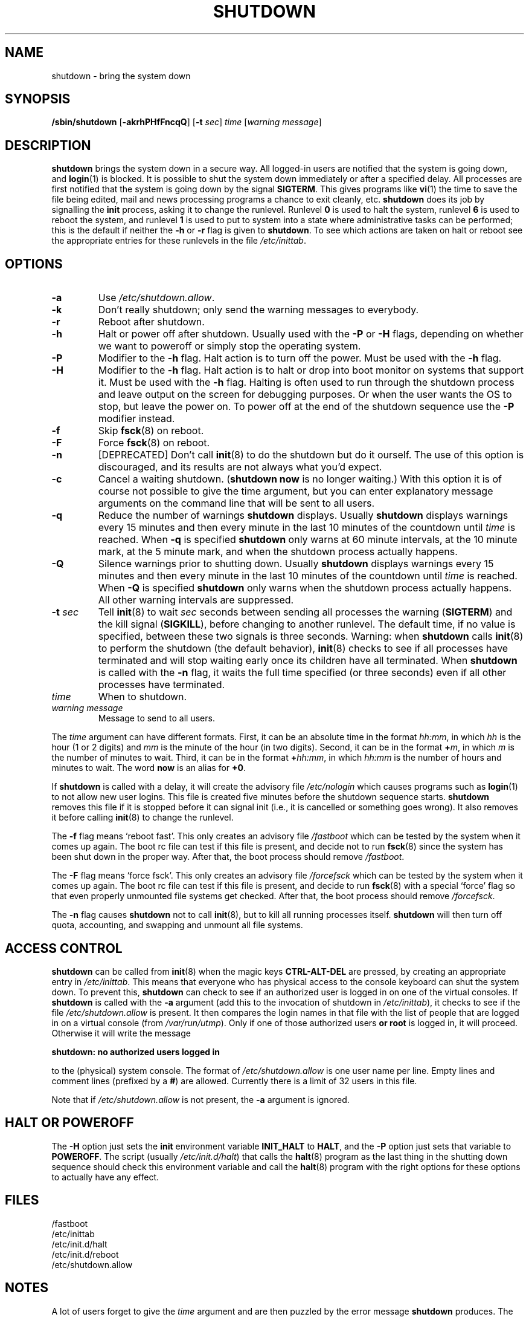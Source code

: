 '\"
.\" Copyright (C) 1998-2003 Miquel van Smoorenburg.
.\"
.\" This program is free software; you can redistribute it and/or modify
.\" it under the terms of the GNU General Public License as published by
.\" the Free Software Foundation; either version 2 of the License, or
.\" (at your option) any later version.
.\"
.\" This program is distributed in the hope that it will be useful,
.\" but WITHOUT ANY WARRANTY; without even the implied warranty of
.\" MERCHANTABILITY or FITNESS FOR A PARTICULAR PURPOSE.  See the
.\" GNU General Public License for more details.
.\"
.\" You should have received a copy of the GNU General Public License
.\" along with this program; if not, write to the Free Software
.\" Foundation, Inc., 51 Franklin Street, Fifth Floor, Boston, MA 02110-1301 USA
.\"
.\"{{{}}}
.\"{{{  Title
.TH SHUTDOWN 8 "November 12, 2003" "sysvinit " "Linux System Administrator's Manual"
.\"}}}
.\"{{{  Name
.SH NAME
shutdown \- bring the system down
.\"}}}
.\"{{{  Synopsis
.SH SYNOPSIS
.B /sbin/shutdown
.RB [ \-akrhPHfFncqQ ]
.RB [ \-t
.IR sec ]
.I time
.RI [ "warning message" ]
.\"}}}
.\"{{{  Description
.SH DESCRIPTION
\fBshutdown\fP brings the system down in a secure way.  All logged-in users are
notified that the system is going down, and \fBlogin\fP(1) is blocked.
It is possible to shut the system down immediately or after a specified delay.
All processes are first notified that the system is going down by the
signal \fBSIGTERM\fP.  This gives programs like \fBvi\fP(1)
the time to save the file being edited,
mail and news processing programs a chance to exit cleanly, etc.
\fBshutdown\fP does its job by signalling the \fBinit\fP process,
asking it to change the runlevel.
Runlevel \fB0\fP is used to halt the system, runlevel \fB6\fP is used
to reboot the system, and runlevel \fB1\fP is used to put to system into
a state where administrative tasks can be performed; this is the default
if neither the \fB\-h\fP or \fB\-r\fP flag is given to \fBshutdown\fP.
To see which actions are taken on halt or reboot see the appropriate
entries for these runlevels in the file \fI/etc/inittab\fP.
.\"}}}
.\"{{{  Options
.SH OPTIONS
.\"{{{  -a
.IP "\fB\-a\fP
Use \fI/etc/shutdown.allow\fP.
.\"}}}
.\"{{{  -k
.IP \fB\-k\fP
Don't really shutdown; only send the warning messages to everybody.
.\"}}}
.\"{{{  -r
.IP \fB\-r\fP
Reboot after shutdown.
.\"}}}
.\"{{{  -h
.IP \fB\-h\fP
Halt or power off after shutdown.
Usually used with the \fB\-P\fP or \fB\-H\fP flags,
depending on whether we want to poweroff or
simply stop the operating system.
.\"}}}
.\"{{{  -P
.IP \fB\-P\fP
Modifier to the \fB\-h\fP flag. Halt action is to turn off the power.
Must be used with the \fB\-h\fP flag.
.\"}}}
.\"{{{  -H
.IP \fB\-H\fP
Modifier to the \fB\-h\fP flag.  Halt action is to halt or drop into boot
monitor on systems that support it.  Must be used with the \fB\-h\fP flag.
Halting is often used to run through the shutdown process and leave
output on the screen for debugging purposes. Or when the user wants the OS to
stop, but leave the power on. To power off at the end of the shutdown sequence
use the \fB\-P\fP modifier instead.
.\"}}}
.\"{{{  -f
.IP \fB\-f\fP
Skip \fBfsck\fP(8) on reboot.
.\"}}}
.\"{{{  -F
.IP \fB\-F\fP
Force \fBfsck\fP(8) on reboot.
.\"}}}
.\"{{{  -n
.IP \fB\-n\fP
[DEPRECATED] Don't call \fBinit\fP(8) to do the shutdown but do it ourself.
The use of this option is discouraged, and its results are not always what
you'd expect.
.\"}}}
.\"{{{  -c
.IP \fB\-c\fP
Cancel a waiting shutdown. (\fBshutdown now\fP is no longer waiting.) With
this option it is of course not possible to give the time argument, but
you can enter explanatory message arguments on the command line that
will be sent to all users.
.\"{{{  -q
.IP \fB\-q
Reduce the number of warnings \fBshutdown\fP displays.
Usually \fBshutdown\fP displays
warnings every 15 minutes and then every minute in the last 10 minutes of the
countdown until \fItime\fP is reached. When \fB\-q\fP is specified
\fBshutdown\fP only warns at 60 minute intervals, at the 10 minute mark,
at the 5 minute mark, and when the shutdown process actually happens.
.\"{{{  -Q
.IP \fB\-Q
Silence warnings prior to shutting down. Usually \fBshutdown\fP displays
warnings every 15 minutes and then every minute in the last 10 minutes of the
countdown until \fItime\fP is reached. When \fB\-Q\fP is specified
\fBshutdown\fP only warns when the shutdown process actually happens. All
other warning intervals are suppressed.
.\"}}}
.\"{{{  -t sec
.IP "\fB\-t\fP \fIsec\fP"
Tell \fBinit\fP(8) to wait \fIsec\fP seconds between sending all processes the
warning (\fBSIGTERM\fP) and the kill signal (\fBSIGKILL\fP),
before changing to another runlevel.
The default time, if no value is specified, between these two signals is
three seconds.
Warning: when \fBshutdown\fP calls \fBinit\fP(8) to perform the shutdown
(the default behavior),
\fBinit\fP(8) checks to see if all processes have terminated
and will stop waiting early once its children have all terminated.
When \fBshutdown\fP is called with the \fB\-n\fP flag,
it waits the full time specified
(or three seconds) even if all other processes have terminated.
.\"}}}
.\"{{{  time
.IP \fItime\fP
When to shutdown.
.\"}}}
.\"{{{  warning-message
.IP "\fIwarning message\fP"
Message to send to all users.
.\"}}}
.PP
The \fItime\fP argument can have different formats.  First, it can be an
absolute time in the format \fIhh:mm\fP, in which \fIhh\fP is the hour
(1 or 2 digits) and \fImm\fP is the minute of the hour (in two digits).
Second, it can be in the format \fB+\fP\fIm\fP, in which \fIm\fP is the
number of minutes to wait.  Third, it can be in the format \fB+\fP\fIhh:mm\fP,
in which \fIhh:mm\fP is the number of hours and minutes to wait.
The word \fBnow\fP is an alias for \fB+0\fP.
.PP
If \fBshutdown\fP is called with a delay, it will create the advisory file
.I /etc/nologin
which causes programs such as \fBlogin\fP(1) to not allow new user
logins. This file is created five minutes before the shutdown sequence
starts. \fBshutdown\fP removes this file if it is stopped before it
can signal init (i.e., it is cancelled or something goes wrong).
It also removes it before calling \fBinit\fP(8) to change the runlevel.
.PP
The \fB\-f\fP flag means `reboot fast'.  This only creates an advisory
file \fI/fastboot\fP which can be tested by the system when it comes
up again.  The boot rc file can test if this file is present, and decide not
to run \fBfsck\fP(8) since the system has been shut down in the proper way.
After that, the boot process should remove \fI/fastboot\fP.
.PP
The \fB\-F\fP flag means `force fsck'.  This only creates an advisory
file \fI/forcefsck\fP which can be tested by the system when it comes
up again.  The boot rc file can test if this file is present, and decide
to run \fBfsck\fP(8) with a special `force' flag so that even properly
unmounted file systems get checked.
After that, the boot process should remove \fI/forcefsck\fP.
.PP
The \fB\-n\fP flag causes \fBshutdown\fP not to call \fBinit\fP(8),
but to kill all running processes itself.
\fBshutdown\fP will then turn off quota, accounting, and swapping
and unmount all file systems.
.\"}}}
.\"{{{  Files
.SH ACCESS CONTROL
\fBshutdown\fP can be called from \fBinit\fP(8) when the magic keys
\fBCTRL-ALT-DEL\fP are pressed, by creating an appropriate entry in
\fI/etc/inittab\fP. This means that everyone who has physical access
to the console keyboard can shut the system down. To prevent this,
\fBshutdown\fP can check to see if an authorized user is logged in on
one of the virtual consoles. If \fBshutdown\fP is called with the \fB\-a\fP
argument (add this to the invocation of shutdown in \fI/etc/inittab\fP),
it checks to see if the file \fI/etc/shutdown.allow\fP is present.
It then compares the login names in that file with the list of people
that are logged in on a virtual console (from \fI/var/run/utmp\fP). Only
if one of those authorized users \fBor root\fP is logged in, it will
proceed. Otherwise it will write the message
.sp 1
.nf
\fBshutdown: no authorized users logged in\fP
.fi
.sp 1
to the (physical) system console. The format of \fI/etc/shutdown.allow\fP
is one user name per line. Empty lines and comment lines (prefixed by a
\fB#\fP) are allowed. Currently there is a limit of 32 users in this file.
.sp 1
Note that if \fI/etc/shutdown.allow\fP is not present, the \fB\-a\fP
argument is ignored.
.SH HALT OR POWEROFF
The \fB\-H\fP option just sets the \fBinit\fP environment variable
\fBINIT_HALT\fP to \fBHALT\fP, and the \fB\-P\fP option just sets
that variable to \fBPOWEROFF\fP.
The script (usually \fI/etc/init.d/halt\fP) that calls
the \fBhalt\fP(8) program as the last thing in the shutting down sequence should
check this environment variable and call the \fBhalt\fP(8) program with
the right options for these options to actually have any effect.
.SH FILES
.nf
/fastboot
/etc/inittab
/etc/init.d/halt
/etc/init.d/reboot
/etc/shutdown.allow
.fi
.\"}}}
.SH NOTES
A lot of users forget to give the \fItime\fP argument
and are then puzzled by the error message \fBshutdown\fP produces. The
\fItime\fP argument is mandatory; in 90 percent of all cases this argument
will be the word \fBnow\fP.
.PP
\fBinit\fP(8) can only capture CTRL-ALT-DEL and
start \fBshutdown\fP in console mode.
If the system is running the X window System, the X server processes
all key strokes. Some X11 environments make it possible to capture
CTRL-ALT-DEL, but what exactly is done with that event depends on
that environment.
.PP
\fBshutdown\fP wasn't designed to be run setuid. \fI/etc/shutdown.allow\fP is
not used to find out who is executing shutdown, it ONLY checks who
is currently logged in on (one of the) console(s).
.\"{{{  Author
.SH AUTHOR
.MT miquels@\:cistron\:.nl
Miquel van Smoorenburg
.ME
.\"}}}
.\"{{{  See also
.SH "SEE ALSO"
.BR fsck (8),
.BR init (8),
.BR halt (8),
.BR poweroff (8),
.BR reboot (8)
.\"}}}
